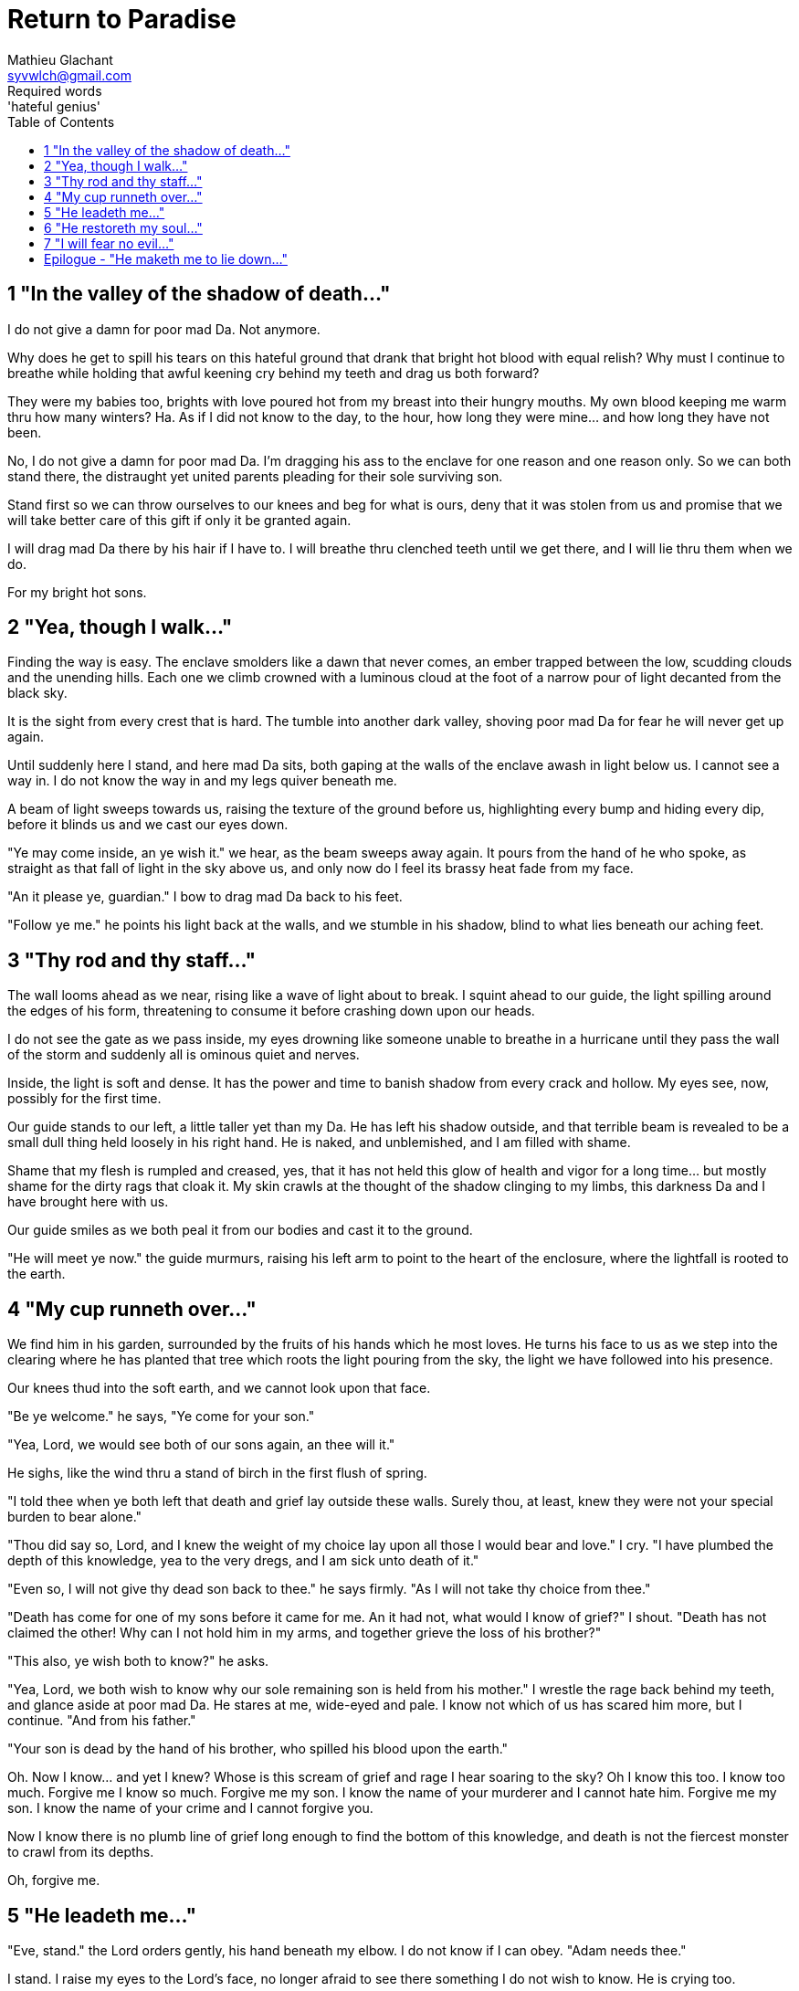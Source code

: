 = Return to Paradise
Mathieu Glachant <syvwlch@gmail.com>
Required words: 'hateful genius'
:toc:

== 1 "In the valley of the shadow of death..."

I do not give a damn for poor mad Da. Not anymore.

Why does he get to spill his tears on this hateful ground that drank that bright hot blood with equal relish? Why must I continue to breathe while holding that awful keening cry behind my teeth and drag us both forward?

They were my babies too, brights with love poured hot from my breast into their hungry mouths. My own blood keeping me warm thru how many winters? Ha. As if I did not know to the day, to the hour, how long they were mine... and how long they have not been.

No, I do not give a damn for poor mad Da. I'm dragging his ass to the enclave for one reason and one reason only. So we can both stand there, the distraught yet united parents pleading for their sole surviving son.

Stand first so we can throw ourselves to our knees and beg for what is ours, deny that it was stolen from us and promise that we will take better care of this gift if only it be granted again.

I will drag mad Da there by his hair if I have to. I will breathe thru clenched teeth until we get there, and I will lie thru them when we do.

For my bright hot sons.

== 2 "Yea, though I walk..."

Finding the way is easy. The enclave smolders like a dawn that never comes, an ember trapped between the low, scudding clouds and the unending hills. Each one we climb crowned with a luminous cloud at the foot of a narrow pour of light decanted from the black sky.

It is the sight from every crest that is hard. The tumble into another dark valley, shoving poor mad Da for fear he will never get up again.

Until suddenly here I stand, and here mad Da sits, both gaping at the walls of the enclave awash in light below us. I cannot see a way in. I do not know the way in and my legs quiver beneath me.

A beam of light sweeps towards us, raising the texture of the ground before us, highlighting every bump and hiding every dip, before it blinds us and we cast our eyes down.

"Ye may come inside, an ye wish it." we hear, as the beam sweeps away again. It pours from the hand of he who spoke, as straight as that fall of light in the sky above us, and only now do I feel its brassy heat fade from my face.

"An it please ye, guardian." I bow to drag mad Da back to his feet.

"Follow ye me." he points his light back at the walls, and we stumble in his shadow, blind to what lies beneath our aching feet.

== 3 "Thy rod and thy staff..."

The wall looms ahead as we near, rising like a wave of light about to break. I squint ahead to our guide, the light spilling around the edges of his form,  threatening to consume it before crashing down upon our heads.

I do not see the gate as we pass inside, my eyes drowning like someone unable to breathe in a hurricane until they pass the wall of the storm and suddenly all is ominous quiet and nerves.

Inside, the light is soft and dense. It has the power and time to banish shadow from every crack and hollow. My eyes see, now, possibly for the first time.

Our guide stands to our left, a little taller yet than my Da. He has left his shadow outside, and that terrible beam is revealed to be a small dull thing held loosely in his right hand. He is naked, and unblemished, and I am filled with shame.

Shame that my flesh is rumpled and creased, yes, that it has not held this glow of health and vigor for a long time... but mostly shame for the dirty rags that cloak it. My skin crawls at the thought of the shadow clinging to my limbs, this darkness Da and I have brought here with us.

Our guide smiles as we both peal it from our bodies and cast it to the ground.

"He will meet ye now." the guide murmurs, raising his left arm to point to the heart of the enclosure, where the lightfall is rooted to the earth.

== 4 "My cup runneth over..."

We find him in his garden, surrounded by the fruits of his hands which he most loves. He turns his face to us as we step into the clearing where he has planted that tree which roots the light pouring from the sky, the light we have followed into his presence.

Our knees thud into the soft earth, and we cannot look upon that face.

"Be ye welcome." he says, "Ye come for your son."

"Yea, Lord, we would see both of our sons again, an thee will it."

He sighs, like the wind thru a stand of birch in the first flush of spring.

"I told thee when ye both left that death and grief lay outside these walls. Surely thou, at least, knew they were not your special burden to bear alone."

"Thou did say so, Lord, and I knew the weight of my choice lay upon all those I would bear and love." I cry. "I have plumbed the depth of this knowledge, yea to the very dregs, and I am sick unto death of it."

"Even so, I will not give thy dead son back to thee." he says firmly. "As I will not take thy choice from thee."

"Death has come for one of my sons before it came for me. An it had not, what would I know of grief?" I shout. "Death has not claimed the other! Why can I not hold him in my arms, and together grieve the loss of his brother?"

"This also, ye wish both to know?" he asks.

"Yea, Lord, we both wish to know why our sole remaining son is held from his mother." I wrestle the rage back behind my teeth, and glance aside at poor mad Da. He stares at me, wide-eyed and pale. I know not which of us has scared him more, but I continue. "And from his father."

"Your son is dead by the hand of his brother, who spilled his blood upon the earth."

Oh. Now I know... and yet I knew? Whose is this scream of grief and rage I hear soaring to the sky? Oh I know this too. I know too much. Forgive me I know so much. Forgive me my son. I know the name of your murderer and I cannot hate him. Forgive me my son. I know the name of your crime and I cannot forgive you.

Now I know there is no plumb line of grief long enough to find the bottom of this knowledge, and death is not the fiercest monster to crawl from its depths.

Oh, forgive me.

== 5 "He leadeth me..."

"Eve, stand." the Lord orders gently, his hand beneath my elbow. I do not know if I can obey. "Adam needs thee."

I stand. I raise my eyes to the Lord's face, no longer afraid to see there something I do not wish to know. He is crying too.

"Thy son, and thy daughters, I cannot free from thy choice. They will know its bitter fruits until the ends of their days on the earth, and there is nothing even I can do to unmake this now." he sighs. "Eve, from thy lips and Adam's I can take this cup."

Poor mad Da I can hear wailing as he rolls in the dirt at our feet. I sob.

"Yea, verily can I take this knowledge from ye both... but it will be for thee and he as if thy choice was never made." He gazes into my eyes, to see if I know what he is asking. "Ye will not know your sons, neither the victim nor the murderer. Ye will not know your daughters, nor the sons and daughters they shall bear upon the earth. Ye will not know their pain and grief, an you choose to not know."

He looks down at our feet, and sighs again.

"I fear thee will need to choose for Adam, one last time."

== 6 "He restoreth my soul..."

The lord leaves us at the foot of his brightest tree. I hold poor mad Da in my arms, and rock him gently. I shush and we both cry. Slowly he grows quiet and still. I feel him breathe against me, like all the men of my line have before.

Would I ache not to feel this, if I no longer knew it?

"I am so tired, Eve." he murmurs into my neck. "I think I am ready now."

"Yes, my love. I know you are." I caress his brow with my hand, and wipe the tears from his face with my hair. "Be strong now."

He sits up, away from me. It takes some time, but eventually he turns back to me, his cheeks blotchy and his eyes red. His lips are a firm line, and he nods, not trusting his voice. I see in him the earnest boy I first met here, and the man I have loved outside for so many years.

I stand and turn towards the tree behind me.

It soars above me, straight and glossy with just the slightest shimmer like water poured steadily from great height. Only where it meets the ground does it bear fruit, throwing up great arching limbs edged with sparkling orbs in their millions. I have reason to know they fall to hand at the slightest touch, and feel strangely heavy in my palm.

I once thought it beautiful.

Now I know beauty is not its purpose. It is there to shed light, to banish darkness. Like a menacing light fixture hanging above the killing floor of an abbatoir, it makes things known. Things we would perhaps rather not know about what that light enables, about the choices it offers.

I choose a fruit which fits my hand as if made for it, and bring it to Adam. He nods, takes a bite as I hold it for him, and closes his eyes as he swallows.

"Well met madam, my name is Adam." He smiles at me. The lines are not gone from his face, but they fall across it as if someone has taken up the excess skin, bunching at the corner of his eyes and lips. "Have thee seen my Eve? She was here but a moment ago!"

I look up over his shoulder, and I see the Lord standing at the edge of the clearing.

"She waits for thee. See, the Lord will take thee to her." I turn him around, and briefly clutch him to me before giving him a little shove.

He laughs delightedly, and strides eagerly away, wiping the fruit's juice from his breast where I smeared him with it. I hear him babbling excitedly to the Lord as they walk away, but I cannot bear to watch.

== 7 "I will fear no evil..."

"That is an evil thing to have done." a cold voice sounds from above me.

"Yea, we would both know, Lucy." I snap, frowning up at her, coiled in the arching branches of the tree. "Did I not learn to know evil from thee?"

"Knowing evil from me is easy..." she chuckles hoarsely. "It is knowing me from good that many find difficult."

She writhes briefly to free some length and lower her head down to mine. Thousands of fruits fall from the tree, splattering the ground with a brief drumbeat and my limbs with sticky light.

"So the tempter has made his offer, and Adam has ... made his choice." she hisses. "What will be thine?"

"Peace, at long last peace."

"Bah! Thy choice is death. Worse, thy choice is to never have been." She spits. "Thy choice is to abandon thy brood, as he has forsaken them outside his walls."

"I would sooner forget thy promises, bringer of light, but I find I cannot."

"The taste of knowledge not to thy liking?" she taunts. "The brew too strong?"

"Mother of lies!" I rage.

"Ah. It takes a mother to know one, Eve." she whispers. "An thou not listened to my counsel, would Adam and thee have ever known each other? Would ye have known the joy of holding a child in your arms?"

I say nothing, for she speaks the bitter truth, as she always does.

"Yea, Lucifer, I know thy words for the truth, and I choose not to know.", I spit back in her face.

Reaching down, I scrape the drying light from my belly, and watching her bright, hot eyes I lick the innocence from my fingers, hoping that the end will be swift.

== Epilogue - "He maketh me to lie down..."

Adam lay sleeping, his side open with a little blood pooling on the ground beneath him.

The Lord guided Eve to Adam. She looked a little dazed, but trusting, as she lay down besides the father of her children.

The Lord brushed the hair from her face, and she closed her eyes as he bent down to put his lips to her lips, the knife ready in his hand.

THE END
